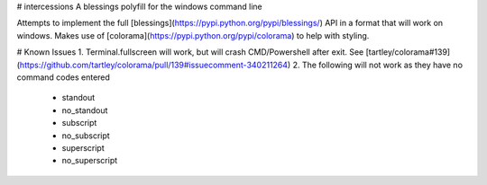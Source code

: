 # intercessions
A blessings polyfill for the windows command line

Attempts to implement the full [blessings](https://pypi.python.org/pypi/blessings/) API in a format that will work on windows. Makes use of [colorama](https://pypi.python.org/pypi/colorama) to help with styling.

# Known Issues
1. Terminal.fullscreen will work, but will crash CMD/Powershell after exit. See [tartley/colorama#139](https://github.com/tartley/colorama/pull/139#issuecomment-340211264)
2. The following will not work as they have no command codes entered
   * standout
   * no_standout
   * subscript
   * no_subscript
   * superscript
   * no_superscript


